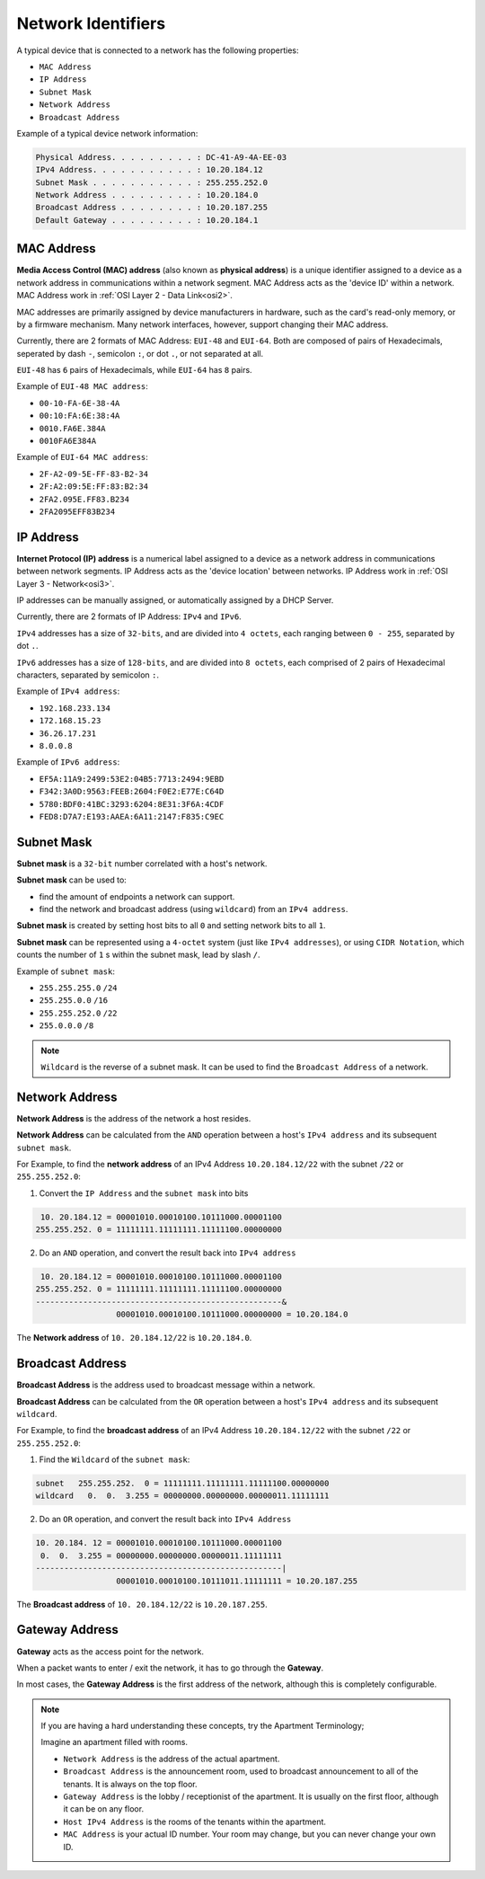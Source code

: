 Network Identifiers
===================
A typical device that is connected to a network has the following properties:

- ``MAC Address``
- ``IP Address``
- ``Subnet Mask``
- ``Network Address``
- ``Broadcast Address``

Example of a typical device network information:

.. code-block:: console

    Physical Address. . . . . . . . . : DC-41-A9-4A-EE-03
    IPv4 Address. . . . . . . . . . . : 10.20.184.12
    Subnet Mask . . . . . . . . . . . : 255.255.252.0
    Network Address . . . . . . . . . : 10.20.184.0
    Broadcast Address . . . . . . . . : 10.20.187.255
    Default Gateway . . . . . . . . . : 10.20.184.1


.. _mac:

MAC Address
-----------
**Media Access Control (MAC) address** (also known as **physical address**) is a unique identifier assigned to a device as a network address in communications within a network segment.
MAC Address acts as the 'device ID' within a network.
MAC Address work in :ref:`OSI Layer 2 - Data Link<osi2>`.

MAC addresses are primarily assigned by device manufacturers in hardware, such as the card's read-only memory, or by a firmware mechanism.
Many network interfaces, however, support changing their MAC address.

Currently, there are 2 formats of MAC Address: ``EUI-48`` and ``EUI-64``.
Both are composed of pairs of Hexadecimals, seperated by dash ``-``, semicolon ``:``, or dot ``.``, or not separated at all.

``EUI-48`` has ``6`` pairs of Hexadecimals, while ``EUI-64`` has ``8`` pairs.

Example of ``EUI-48 MAC address``:

- ``00-10-FA-6E-38-4A``
- ``00:10:FA:6E:38:4A``
- ``0010.FA6E.384A``
- ``0010FA6E384A``

Example of ``EUI-64 MAC address``:

- ``2F-A2-09-5E-FF-83-B2-34``
- ``2F:A2:09:5E:FF:83:B2:34``
- ``2FA2.095E.FF83.B234``
- ``2FA2095EFF83B234``


.. _ip:

IP Address
----------
**Internet Protocol (IP) address** is a numerical label assigned to a device as a network address in communications between network segments.
IP Address acts as the 'device location' between networks.
IP Address work in :ref:`OSI Layer 3 - Network<osi3>`.

.. TODO: :ref: DHCP Server

IP addresses can be manually assigned, or automatically assigned by a DHCP Server.

Currently, there are 2 formats of IP Address: ``IPv4`` and ``IPv6``.

``IPv4`` addresses has a size of ``32-bits``, and are divided into ``4 octets``, each ranging between ``0 - 255``, separated by dot ``.``.

``IPv6`` addresses has a size of ``128-bits``, and are divided into ``8 octets``, each comprised of 2 pairs of Hexadecimal characters, separated by semicolon ``:``.

Example of ``IPv4 address``:

- ``192.168.233.134``
- ``172.168.15.23``
- ``36.26.17.231``
- ``8.0.0.8``

Example of ``IPv6 address``:

- ``EF5A:11A9:2499:53E2:04B5:7713:2494:9EBD``
- ``F342:3A0D:9563:FEEB:2604:F0E2:E77E:C64D``
- ``5780:BDF0:41BC:3293:6204:8E31:3F6A:4CDF``
- ``FED8:D7A7:E193:AAEA:6A11:2147:F835:C9EC``

.. _subnet:

Subnet Mask
-----------
**Subnet mask** is a ``32-bit`` number correlated with a host's network.

**Subnet mask** can be used to:

- find the amount of endpoints a network can support.
- find the network and broadcast address (using ``wildcard``) from an ``IPv4 address``.

**Subnet mask** is created by setting host bits to all ``0`` and setting network bits to all ``1``.

**Subnet mask** can be represented using a ``4-octet`` system (just like ``IPv4 addresses``), or using ``CIDR Notation``, which counts the number of ``1`` s within the subnet mask, lead by slash ``/``.

Example of ``subnet mask``:

- ``255.255.255.0`` ``/24``
- ``255.255.0.0`` ``/16``
- ``255.255.252.0`` ``/22``
- ``255.0.0.0`` ``/8``

.. note::

    ``Wildcard`` is the reverse of a subnet mask.
    It can be used to find the ``Broadcast Address`` of a network.

Network Address
---------------
**Network Address** is the address of the network a host resides.

**Network Address** can be calculated from the ``AND`` operation between a host's ``IPv4 address`` and its subsequent ``subnet mask``.

For Example, to find the **network address** of an IPv4 Address ``10.20.184.12/22`` with the subnet ``/22`` or ``255.255.252.0``:

1. Convert the ``IP Address`` and the ``subnet mask`` into bits

.. code-block:: console

     10. 20.184.12 = 00001010.00010100.10111000.00001100
    255.255.252. 0 = 11111111.11111111.11111100.00000000

2. Do an ``AND`` operation, and convert the result back into ``IPv4 address``

.. code-block:: console

     10. 20.184.12 = 00001010.00010100.10111000.00001100
    255.255.252. 0 = 11111111.11111111.11111100.00000000
    ----------------------------------------------------&
                     00001010.00010100.10111000.00000000 = 10.20.184.0

The **Network address** of ``10. 20.184.12/22`` is ``10.20.184.0``.

Broadcast Address
-----------------
**Broadcast Address** is the address used to broadcast message within a network.

**Broadcast Address** can be calculated from the ``OR`` operation between a host's ``IPv4 address`` and its subsequent ``wildcard``.

For Example, to find the **broadcast address** of an IPv4 Address ``10.20.184.12/22`` with the subnet ``/22`` or ``255.255.252.0``:

1. Find the ``Wildcard`` of the ``subnet mask``:

.. code-block:: console

    subnet   255.255.252.  0 = 11111111.11111111.11111100.00000000
    wildcard   0.  0.  3.255 = 00000000.00000000.00000011.11111111

2. Do an ``OR`` operation, and convert the result back into ``IPv4 Address``

.. code-block:: console

    10. 20.184. 12 = 00001010.00010100.10111000.00001100
     0.  0.  3.255 = 00000000.00000000.00000011.11111111
    ----------------------------------------------------|
                     00001010.00010100.10111011.11111111 = 10.20.187.255

The **Broadcast address** of ``10. 20.184.12/22`` is ``10.20.187.255``.

Gateway Address
---------------
**Gateway** acts as the access point for the network.

When a packet wants to enter / exit the network, it has to go through the **Gateway**.

In most cases, the **Gateway Address** is the first address of the network, although this is completely configurable.

.. note::

    If you are having a hard understanding these concepts, try the Apartment Terminology;

    Imagine an apartment filled with rooms.

    - ``Network Address`` is the address of the actual apartment.
    - ``Broadcast Address`` is the announcement room, used to broadcast announcement to all of the tenants. It is always on the top floor.
    - ``Gateway Address`` is the lobby / receptionist of the apartment. It is usually on the first floor, although it can be on any floor.
    - ``Host IPv4 Address`` is the rooms of the tenants within the apartment.
    - ``MAC Address`` is your actual ID number. Your room may change, but you can never change your own ID.